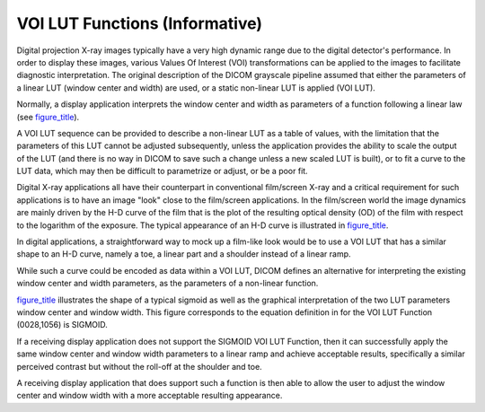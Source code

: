 .. _chapter_Y:

VOI LUT Functions (Informative)
===============================

Digital projection X-ray images typically have a very high dynamic range
due to the digital detector's performance. In order to display these
images, various Values Of Interest (VOI) transformations can be applied
to the images to facilitate diagnostic interpretation. The original
description of the DICOM grayscale pipeline assumed that either the
parameters of a linear LUT (window center and width) are used, or a
static non-linear LUT is applied (VOI LUT).

Normally, a display application interprets the window center and width
as parameters of a function following a linear law (see
`figure_title <#figure_Y-1>`__).

A VOI LUT sequence can be provided to describe a non-linear LUT as a
table of values, with the limitation that the parameters of this LUT
cannot be adjusted subsequently, unless the application provides the
ability to scale the output of the LUT (and there is no way in DICOM to
save such a change unless a new scaled LUT is built), or to fit a curve
to the LUT data, which may then be difficult to parametrize or adjust,
or be a poor fit.

Digital X-ray applications all have their counterpart in conventional
film/screen X-ray and a critical requirement for such applications is to
have an image "look" close to the film/screen applications. In the
film/screen world the image dynamics are mainly driven by the H-D curve
of the film that is the plot of the resulting optical density (OD) of
the film with respect to the logarithm of the exposure. The typical
appearance of an H-D curve is illustrated in
`figure_title <#figure_Y-2>`__.

In digital applications, a straightforward way to mock up a film-like
look would be to use a VOI LUT that has a similar shape to an H-D curve,
namely a toe, a linear part and a shoulder instead of a linear ramp.

While such a curve could be encoded as data within a VOI LUT, DICOM
defines an alternative for interpreting the existing window center and
width parameters, as the parameters of a non-linear function.

`figure_title <#figure_Y-3>`__ illustrates the shape of a typical
sigmoid as well as the graphical interpretation of the two LUT
parameters window center and window width. This figure corresponds to
the equation definition in for the VOI LUT Function (0028,1056) is
SIGMOID.

If a receiving display application does not support the SIGMOID VOI LUT
Function, then it can successfully apply the same window center and
window width parameters to a linear ramp and achieve acceptable results,
specifically a similar perceived contrast but without the roll-off at
the shoulder and toe.

A receiving display application that does support such a function is
then able to allow the user to adjust the window center and window width
with a more acceptable resulting appearance.

